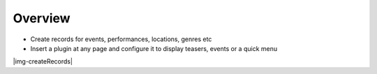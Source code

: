 ﻿.. include:: Images.txt

.. ==================================================
.. FOR YOUR INFORMATION
.. --------------------------------------------------
.. -*- coding: utf-8 -*- with BOM.

.. ==================================================
.. DEFINE SOME TEXTROLES
.. --------------------------------------------------
.. role::   underline
.. role::   typoscript(code)
.. role::   ts(typoscript)

	:class:  typoscript
.. role::   php(code)


Overview
^^^^^^^^

- Create records for events, performances, locations, genres etc

- Insert a plugin at any page and configure it to display teasers,
  events or a quick menu

|img-createRecords|
